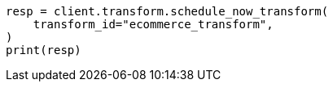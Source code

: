 // This file is autogenerated, DO NOT EDIT
// transform/apis/schedule-now-transform.asciidoc:58

[source, python]
----
resp = client.transform.schedule_now_transform(
    transform_id="ecommerce_transform",
)
print(resp)
----
